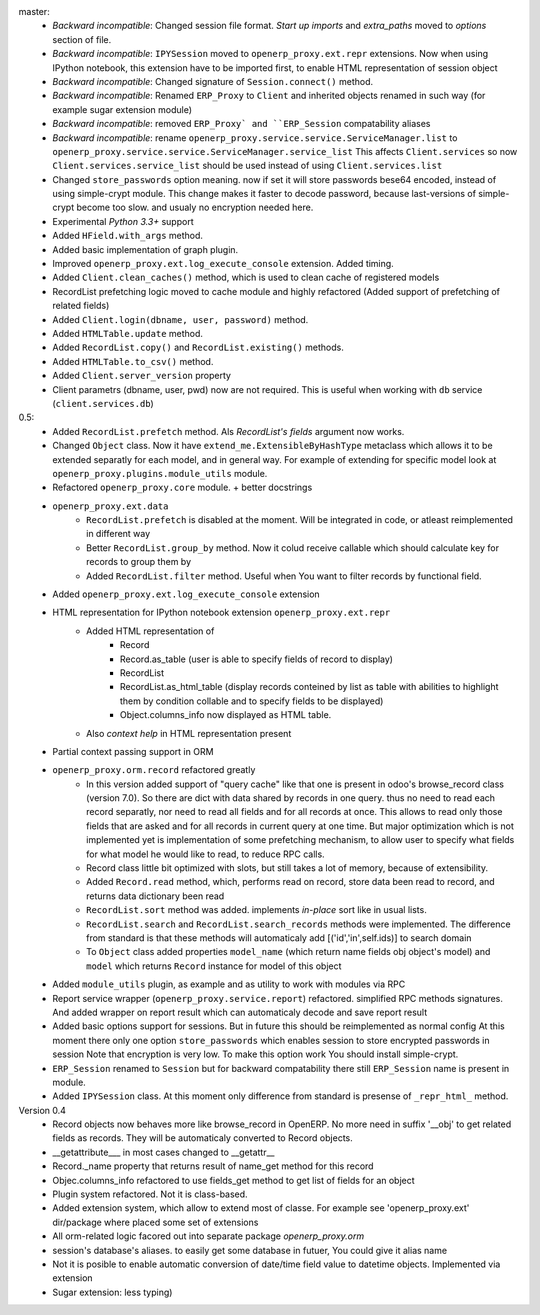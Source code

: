 master:
    - *Backward incompatible*: Changed session file format.
      *Start up imports* and *extra_paths* moved to *options* section of file.
    - *Backward incompatible*: ``IPYSession`` moved to ``openerp_proxy.ext.repr`` extensions.
      Now when using IPython notebook, this extension have to be imported first,
      to enable HTML representation of session object
    - *Backward incompatible*: Changed signature of ``Session.connect()`` method.
    - *Backward incompatible*: Renamed ``ERP_Proxy`` to ``Client`` and inherited objects renamed in such way
      (for example sugar extension module)
    - *Backward incompatible*: removed ``ERP_Proxy` and ``ERP_Session`` compatability aliases
    - *Backward incompatible*: rename ``openerp_proxy.service.service.ServiceManager.list`` to
      ``openerp_proxy.service.service.ServiceManager.service_list``
      This affects ``Client.services`` so now ``Client.services.service_list`` should be used
      instead of using ``Client.services.list``

    - Changed ``store_passwords`` option meaning. now if set it will store passwords bese64 encoded,
      instead of using simple-crypt module. This change makes it faster to decode password,
      because last-versions of simple-crypt become too slow. and usualy no encryption needed here.
    - Experimental *Python 3.3+* support
    - Added ``HField.with_args`` method.
    - Added basic implementation of graph plugin.
    - Improved ``openerp_proxy.ext.log_execute_console`` extension. Added timing.
    - Added ``Client.clean_caches()`` method, which is used to clean cache of registered models
    - RecordList prefetching logic moved to cache module and highly refactored
      (Added support of prefetching of related fields)
    - Added ``Client.login(dbname, user, password)`` method.
    - Added ``HTMLTable.update`` method.
    - Added ``RecordList.copy()`` and ``RecordList.existing()`` methods.
    - Added ``HTMLTable.to_csv()`` method.
    - Added ``Client.server_version`` property
    - Client parametrs (dbname, user, pwd) now are not required.
      This is useful when working with ``db`` service (``client.services.db``)


0.5:
    - Added ``RecordList.prefetch`` method. Als *RecordList's* *fields* argument
      now works.
    - Changed ``Object`` class. Now it have ``extend_me.ExtensibleByHashType`` metaclass
      which allows it to be extended separatly for each model, and in general way.
      For example of extending for specific model look at ``openerp_proxy.plugins.module_utils``
      module.
    - Refactored ``openerp_proxy.core`` module. + better docstrings
    - ``openerp_proxy.ext.data``
        - ``RecordList.prefetch`` is disabled at the moment. Will be integrated in code, or atleast
          reimplemented in different way
        - Better ``RecordList.group_by`` method. Now it colud receive callable which should
          calculate key for records to group them by
        - Added ``RecordList.filter`` method. Useful when You want to filter records by functional field.
    - Added ``openerp_proxy.ext.log_execute_console`` extension
    - HTML representation for IPython notebook extension ``openerp_proxy.ext.repr``
        - Added HTML representation of
            - Record
            - Record.as_table (user is able to specify fields of record to display)
            - RecordList
            - RecordList.as_html_table (display records conteined by list as table with
              abilities to highlight them by condition collable and to specify fields to be displayed)
            - Object.columns_info now displayed as HTML table.
        - Also *context help* in HTML representation present
    - Partial context passing support in ORM
    - ``openerp_proxy.orm.record`` refactored greatly
        - In this version added support of "query cache" like that one is present
          in odoo's browse_record class (version 7.0). So there are dict with data shared
          by records in one query. thus no need to read each record separatly, nor need to read all fields
          and for all records at once. This allows to read only those fields that are asked and for all
          records in current query at one time. But major optimization which is not implemented yet is 
          implementation of some prefetching mechanism, to allow user to specify what fields for what model
          he would like to read, to reduce RPC calls.
        - Record class little bit optimized with slots, but still takes a lot of memory, because of extensibility.
        - Added ``Record.read`` method, which, performs read on record, store data been read to record, and
          returns data dictionary been read
        - ``RecordList.sort`` method was added. implements *in-place* sort like in usual lists.
        - ``RecordList.search`` and ``RecordList.search_records`` methods were implemented.
          The difference from standard is that these methods will automaticaly add [('id','in',self.ids)] to
          search domain
        - To ``Object`` class added properties ``model_name`` (which return name fields obj object's model)
          and ``model`` which returns ``Record`` instance for model of this object
    - Added ``module_utils`` plugin, as example and as utility to work with modules via RPC
    - Report service wrapper (``openerp_proxy.service.report``) refactored. simplified RPC methods signatures.
      And added wrapper on report result which can automaticaly decode and save report result
    - Added basic options support for sessions. But in future this should be reimplemented as normal config
      At this moment there only one option ``store_passwords`` which enables session to store encrypted passwords in session
      Note that encryption is very low. To make this option work You should install simple-crypt.
    - ``ERP_Session`` renamed to ``Session`` but for backward compatability there still ``ERP_Session`` name is present in module.
    - Added ``IPYSession`` class. At this moment only difference from standard is presense of ``_repr_html_`` method.

Version 0.4
    - Record objects now behaves more like browse_record in OpenERP.
      No more need in suffix '__obj' to get related fields as records.
      They will be automaticaly converted to Record objects.
    - __getattribute___ in most cases changed to __getattr__
    - Record._name property that returns result of name_get method for this record
    - Objec.columns_info refactored to use fields_get method to get list of fields for an object
    - Plugin system refactored. Not it is class-based.
    - Added extension system, which allow to extend most of classe. For example see
      'openerp_proxy.ext' dir/package where placed some set of extensions
    - All orm-related logic facored out into separate package *openerp_proxy.orm*
    - session's database's aliases. to easily get some database in futuer, You could give it alias name
    - Not it is posible to enable automatic conversion of date/time field value to datetime objects.
      Implemented via extension
    - Sugar extension: less typing)

